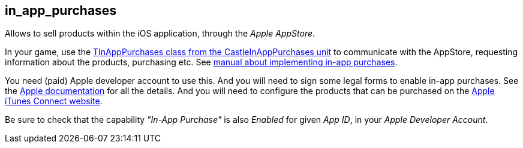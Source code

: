 ## in_app_purchases

Allows to sell products within the iOS application, through the _Apple AppStore_.

In your game, use the https://castle-engine.io/apidoc/html/CastleInAppPurchases.TInAppPurchases.html[TInAppPurchases class from the CastleInAppPurchases unit] to communicate with the AppStore, requesting information about the products, purchasing etc. See https://castle-engine.io/in_app_purchases[manual about implementing in-app purchases].

You need (paid) Apple developer account to use this. And you will need to sign some legal forms to enable in-app purchases. See the https://developer.apple.com/in-app-purchase/[Apple documentation] for all the details. And you will need to configure the products that can be purchased on the https://itunesconnect.apple.com/[Apple iTunes Connect website].

Be sure to check that the capability _"In-App Purchase"_ is also _Enabled_ for given _App ID_, in your _Apple Developer Account_.
